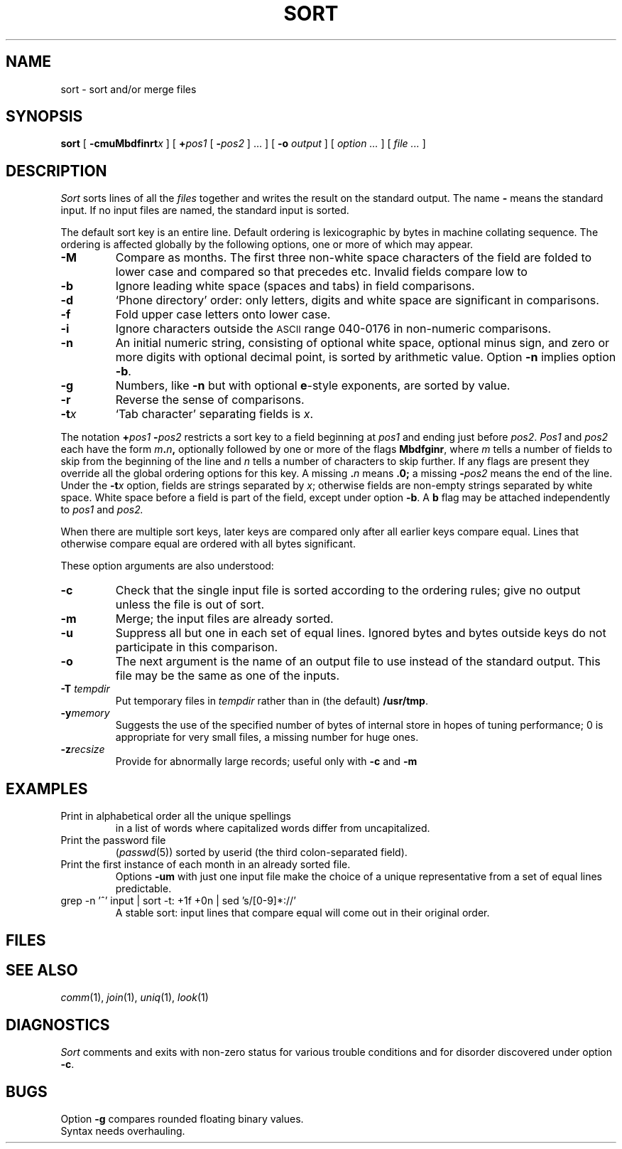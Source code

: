 .TH SORT 1 
.CT 1 files
.SH NAME
sort \- sort and/or merge files
.SH SYNOPSIS
.B sort
[
.BI -cmuMbdf\&inrt x
]
[
.BI + pos1
[
.BI - pos2
] ...
]
[
.B -o
.I output
]
[
.I option ...
]
[
.I file ...
]
.SH DESCRIPTION
.I Sort\^
sorts
lines of all the
.I files
together and writes the result on
the standard output.
The name
.B -
means
the standard input.
If no input files are named, the standard input is sorted.
.PP
The default sort key is an entire line.
Default ordering is
lexicographic by bytes in machine
collating sequence.
The ordering is affected globally by the following options,
one or more of which may appear.
.TP
.B -M
Compare as months.
The first three
non-white space characters
of the field
are folded
to lower case
and compared
so that
.L jan
precedes
.LR feb ,
etc.
Invalid fields
compare low to
.LR jan .
.TP
.B -b
Ignore leading white space (spaces and tabs) in field comparisons.
.TP
.B -d
`Phone directory' order: only letters, digits and white space
are significant in comparisons.
.TP
.B -f
Fold upper case
letters onto lower case.
.TP
.B -i
Ignore characters outside the
.SM ASCII
range 040-0176
in non-numeric comparisons.
.TP
.B -n
An initial numeric string,
consisting of optional white space, optional minus sign,
and zero or more digits with optional decimal point,
is sorted by arithmetic value.
Option
.B -n
implies option
.BR -b .
.TP
.B -g
Numbers, like
.B -n 
but with optional 
.BR e -style
exponents, are sorted by value.
.TP
.B -r
Reverse the sense of comparisons.
.TP
.BI -t x\^
`Tab character' separating fields is
.IR x .
.PP
The notation
.BI + "pos1\| " - pos2\^
restricts a sort key to a field beginning at
.I pos1\^
and ending just before
.IR pos2 .
.I Pos1\^
and
.I pos2\^
each have the form
.IB m . n ,
optionally followed by one or more of the flags
.BR Mbdfginr ,
where
.I m\^
tells a number of fields to skip from the beginning of the line and
.I n\^
tells a number of characters to skip further.
If any flags are present they override all the global
ordering options for this key.
A missing
.BI \&. n\^
means
.B \&.0;
a missing
.BI - pos2\^
means the end of the line.
Under the
.BI -t x\^
option, fields are strings separated by
.IR x ;
otherwise fields are
non-empty strings separated by white space.
White space before a field
is part of the field, except under option
.BR -b .
A
.B b
flag may be attached independently to
.IR pos1
and
.IR pos2.
.PP
When there are multiple sort keys, later keys
are compared only after all earlier keys
compare equal.
Lines that otherwise compare equal are ordered
with all bytes significant.
.PP
These option arguments are also understood:
.TP
.B -c
Check that the single input file is sorted according to the ordering rules;
give no output unless the file is out of sort.
.TP
.B -m
Merge; the input files are already sorted.
.TP
.B -u
Suppress all but one in each
set of equal lines.
Ignored bytes
and bytes outside keys
do not participate in
this comparison.
.TP
.B -o
The next argument is the name of an output file
to use instead of the standard output.
This file may be the same as one of the inputs.
.TP
.BI -T " tempdir
Put temporary files in
.I tempdir
rather than in (the default)
.BR /usr/tmp .
.TP
.BI -y memory
Suggests the use of the specified number of 
bytes of internal store in hopes of tuning performance;
0 is appropriate for very small files, a missing
number for huge ones.
.TP
.BI -z recsize
Provide for abnormally large records;
useful only with
.B -c
and
.B -m
.SH EXAMPLES
.TP
.L sort -u +0f +0 list
Print in alphabetical order all the unique spellings
in a list of words
where capitalized words differ from uncapitalized.
.TP
.L sort -t: +2n /etc/passwd
Print the password file
.RI ( passwd (5))
sorted by userid
(the third colon-separated field).
.TP
.L sort -umM dates
Print the first instance of each month in an already sorted file.
Options
.B -um
with just one input file make the choice of a
unique representative from a set of equal lines predictable.
.TP
.L
grep -n '^' input | sort -t: +1f +0n | sed 's/[0-9]*://'
A stable sort: input lines that compare equal will 
come out in their original order.
.SH FILES
.F /usr/tmp/stm???
.SH SEE ALSO
.IR comm (1),
.IR join (1),
.IR uniq (1),
.IR look (1)
.SH DIAGNOSTICS
.I Sort
comments and exits with non-zero status for various trouble
conditions and for disorder discovered under option
.BR -c .
.SH BUGS
Option
.B -g
compares rounded floating binary values.
.br
Syntax needs overhauling.
